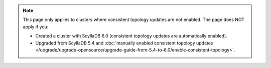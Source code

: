 .. note::

    This page only applies to clusters where consistent topology updates are not enabled. 
    The page does NOT apply if you:

    * Created a cluster with ScyllaDB 6.0 (consistent topology updates are automatically enabled).
    * Upgraded from ScyllaDB 5.4 and :doc:`manually enabled consistent topology updates </upgrade/upgrade-opensource/upgrade-guide-from-5.4-to-6.0/enable-consistent-topology>`.
